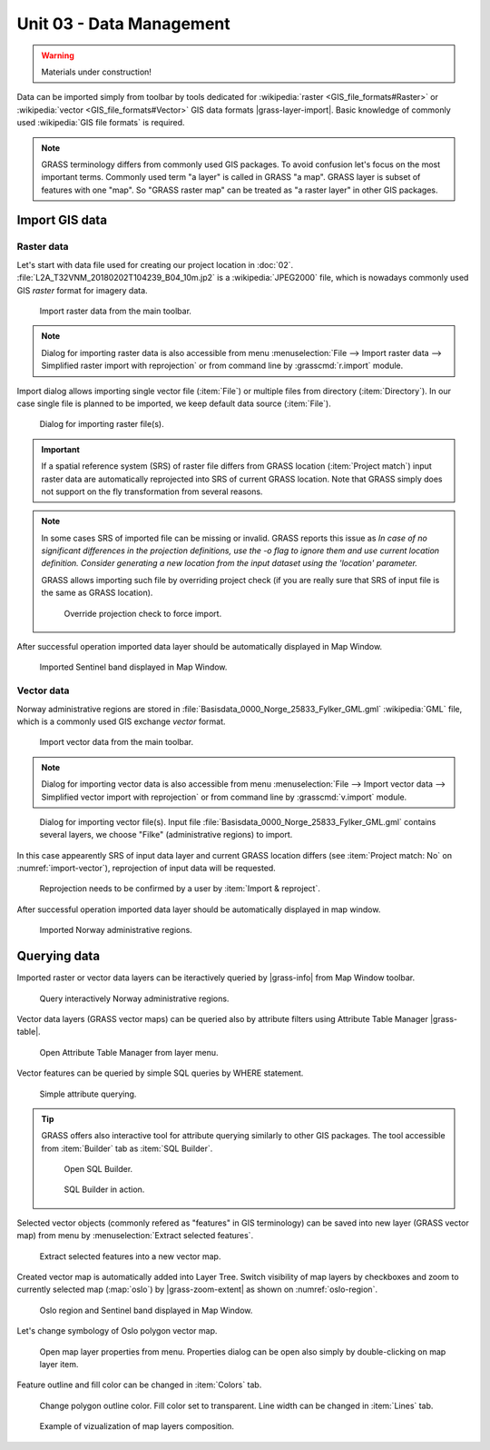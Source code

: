 Unit 03 - Data Management
=========================

.. warning:: Materials under construction!


Data can be imported simply from toolbar by tools dedicated for
:wikipedia:`raster <GIS_file_formats#Raster>` or :wikipedia:`vector
<GIS_file_formats#Vector>` GIS data formats |grass-layer-import|. Basic
knowledge of commonly used :wikipedia:`GIS file formats` is required.

.. note:: GRASS terminology differs from commonly used GIS
          packages. To avoid confusion let's focus on the most
          important terms. Commonly used term "a layer" is called in
          GRASS "a map". GRASS layer is subset of features with one
          "map". So "GRASS raster map" can be treated as "a raster
          layer" in other GIS packages.
          
          
Import GIS data
---------------

Raster data
^^^^^^^^^^^

Let's start with data file used for creating our project location in
:doc:`02`. :file:`L2A_T32VNM_20180202T104239_B04_10m.jp2` is a
:wikipedia:`JPEG2000` file, which is nowadays commonly used GIS
*raster* format for imagery data.

.. figure:: ../images/units/03/import-raster-toolbar.png

   Import raster data from the main toolbar.

.. note:: Dialog for importing raster data is also accessible from
   menu :menuselection:`File --> Import raster data --> Simplified
   raster import with reprojection` or from command line by
   :grasscmd:`r.import` module.

Import dialog allows importing single vector file (:item:`File`) or
multiple files from directory (:item:`Directory`). In our case single
file is planned to be imported, we keep default data source
(:item:`File`).

.. figure:: ../images/units/03/import-raster-dialog.svg

   Dialog for importing raster file(s).

.. important:: If a spatial reference system (SRS) of raster file
   differs from GRASS location (:item:`Project match`) input raster
   data are automatically reprojected into SRS of current GRASS
   location. Note that GRASS simply does not support on the fly
   transformation from several reasons.

.. note:: In some cases SRS of imported file can be missing or
          invalid. GRASS reports this issue as *In case of no
          significant differences in the projection definitions, use
          the -o flag to ignore them and use current location
          definition.  Consider generating a new location from the
          input dataset using the 'location' parameter.*

          GRASS allows importing such file by overriding project check
          (if you are really sure that SRS of input file is the same
          as GRASS location).

          .. figure:: ../images/units/03/override-projection-check.svg

             Override projection check to force import.

After successful operation imported data layer should be automatically
displayed in Map Window.

.. figure:: ../images/units/03/sentinel.png
   :class: large
           
   Imported Sentinel band displayed in Map Window.

Vector data
^^^^^^^^^^^

Norway administrative regions are stored in
:file:`Basisdata_0000_Norge_25833_Fylker_GML.gml` :wikipedia:`GML`
file, which is a commonly used GIS exchange *vector* format.

.. figure:: ../images/units/03/import-vector-toolbar.png

   Import vector data from the main toolbar.

.. note:: Dialog for importing vector data is also accessible from
   menu :menuselection:`File --> Import vector data --> Simplified
   vector import with reprojection` or from command line by
   :grasscmd:`v.import` module.

.. _import-vector:

.. figure:: ../images/units/03/import-vector-dialog.svg

   Dialog for importing vector file(s). Input file
   :file:`Basisdata_0000_Norge_25833_Fylker_GML.gml` contains several
   layers, we choose "Filke" (administrative regions) to import.

In this case appearently SRS of input data layer and current GRASS
location differs (see :item:`Project match: No` on
:numref:`import-vector`), reprojection of input data will be
requested.

.. figure:: ../images/units/03/import-vector-reproject.png
   :class: small
   
   Reprojection needs to be confirmed by a user by :item:`Import &
   reproject`.

After successful operation imported data layer should be automatically
displayed in map window.

.. figure:: ../images/units/03/fylke.png
   :class: large
           
   Imported Norway administrative regions.

Querying data
-------------

Imported raster or vector data layers can be iteractively queried by
|grass-info| from Map Window toolbar.

.. figure:: ../images/units/03/query-map-window.png
           
   Query interactively Norway administrative regions.

Vector data layers (GRASS vector maps) can be queried also by
attribute filters using Attribute Table Manager |grass-table|.

.. figure:: ../images/units/03/show-attrb-data-menu.png
           
   Open Attribute Table Manager from layer menu.

Vector features can be queried by simple SQL queries by WHERE
statement.

.. figure:: ../images/units/03/simple-query.png
           
   Simple attribute querying.

.. tip:: GRASS offers also interactive tool for attribute querying
         similarly to other GIS packages. The tool accessible from
         :item:`Builder` tab as :item:`SQL Builder`.

         .. figure:: ../images/units/03/advanced-query.svg
           
            Open SQL Builder.

         .. figure:: ../images/units/03/sql-builder.png
            :class: small
            
            SQL Builder in action.
            
Selected vector objects (commonly refered as "features" in GIS
terminology) can be saved into new layer (GRASS vector map) from menu
by :menuselection:`Extract selected features`.

.. figure:: ../images/units/03/extract-menu.png
   :class: large
   
   Extract selected features into a new vector map.

Created vector map is automatically added into Layer Tree. Switch
visibility of map layers by checkboxes and zoom to currently selected
map (:map:`oslo`) by |grass-zoom-extent| as shown on :numref:`oslo-region`.

.. _oslo-region:

.. figure:: ../images/units/03/oslo-region.svg
   :class: large
   
   Oslo region and Sentinel band displayed in Map Window.

Let's change symbology of Oslo polygon vector map.

.. figure:: ../images/units/03/layer-props.png

   Open map layer properties from menu. Properties dialog can be open
   also simply by double-clicking on map layer item.

Feature outline and fill color can be changed in :item:`Colors` tab.

.. figure:: ../images/units/03/d-vect.png

   Change polygon outline color. Fill color set to transparent. Line
   width can be changed in :item:`Lines` tab.

.. figure:: ../images/units/03/oslo-sentinel.png
   :class: large
           
   Example of vizualization of map layers composition.
